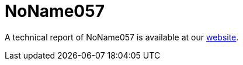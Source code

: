 = NoName057 
 
A technical report of NoName057 is available at our https://www.ciberseguridad.eus/[website].


